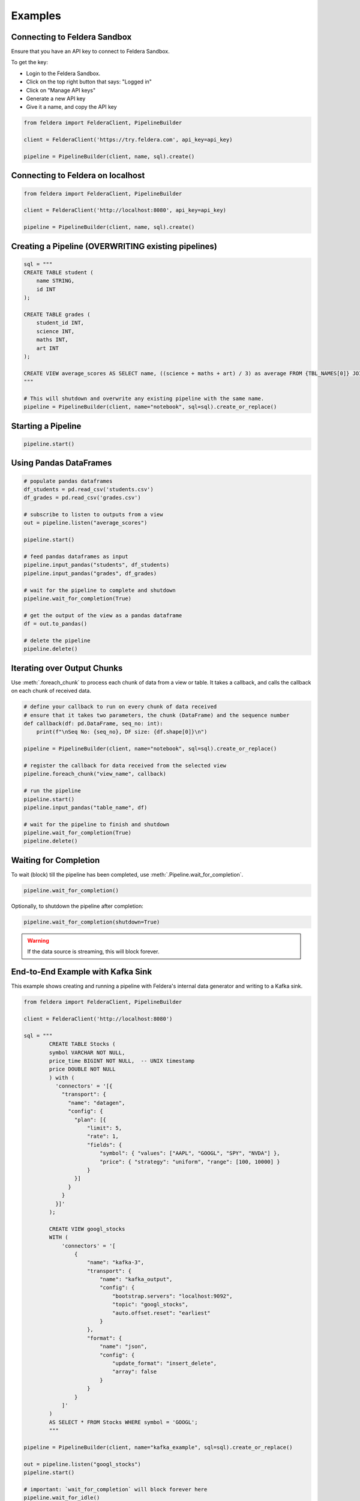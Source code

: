 Examples
~~~~~~~~

Connecting to Feldera Sandbox
=============================

Ensure that you have an API key to connect to Feldera Sandbox.

To get the key:

- Login to the Feldera Sandbox.
- Click on the top right button that says: "Logged in"
- Click on "Manage API keys"
- Generate a new API key
- Give it a name, and copy the API key

.. code-block:: python

    from feldera import FelderaClient, PipelineBuilder

    client = FelderaClient('https://try.feldera.com', api_key=api_key)

    pipeline = PipelineBuilder(client, name, sql).create()

Connecting to Feldera on localhost
==================================

.. code-block:: python

    from feldera import FelderaClient, PipelineBuilder

    client = FelderaClient('http://localhost:8080', api_key=api_key)

    pipeline = PipelineBuilder(client, name, sql).create()

Creating a Pipeline (OVERWRITING existing pipelines)
====================================================

.. code-block:: python

    sql = """
    CREATE TABLE student (
        name STRING,
        id INT
    );

    CREATE TABLE grades (
        student_id INT,
        science INT,
        maths INT,
        art INT
    );

    CREATE VIEW average_scores AS SELECT name, ((science + maths + art) / 3) as average FROM {TBL_NAMES[0]} JOIN {TBL_NAMES[1]} on id = student_id ORDER BY average DESC;
    """

    # This will shutdown and overwrite any existing pipeline with the same name.
    pipeline = PipelineBuilder(client, name="notebook", sql=sql).create_or_replace()

Starting a Pipeline
===================

.. code-block:: python

    pipeline.start()


Using Pandas DataFrames
=======================

.. code-block:: python

    # populate pandas dataframes
    df_students = pd.read_csv('students.csv')
    df_grades = pd.read_csv('grades.csv')

    # subscribe to listen to outputs from a view
    out = pipeline.listen("average_scores")

    pipeline.start()

    # feed pandas dataframes as input
    pipeline.input_pandas("students", df_students)
    pipeline.input_pandas("grades", df_grades)

    # wait for the pipeline to complete and shutdown
    pipeline.wait_for_completion(True)

    # get the output of the view as a pandas dataframe
    df = out.to_pandas()

    # delete the pipeline
    pipeline.delete()

Iterating over Output Chunks
============================

Use :meth:`.foreach_chunk` to process each chunk of data from a view or table.
It takes a callback, and calls the callback on each chunk of received data.

.. code-block:: python

    # define your callback to run on every chunk of data received
    # ensure that it takes two parameters, the chunk (DataFrame) and the sequence number
    def callback(df: pd.DataFrame, seq_no: int):
        print(f"\nSeq No: {seq_no}, DF size: {df.shape[0]}\n")

    pipeline = PipelineBuilder(client, name="notebook", sql=sql).create_or_replace()

    # register the callback for data received from the selected view
    pipeline.foreach_chunk("view_name", callback)

    # run the pipeline
    pipeline.start()
    pipeline.input_pandas("table_name", df)

    # wait for the pipeline to finish and shutdown
    pipeline.wait_for_completion(True)
    pipeline.delete()

Waiting for Completion
======================

To wait (block) till the pipeline has been completed, use :meth:`.Pipeline.wait_for_completion`.

.. code-block:: python

    pipeline.wait_for_completion()

Optionally, to shutdown the pipeline after completion:

.. code-block:: python

    pipeline.wait_for_completion(shutdown=True)

.. warning::
  If the data source is streaming, this will block forever.

End-to-End Example with Kafka Sink
==================================

This example shows creating and running a pipeline with Feldera's internal data generator and writing to a Kafka sink.

.. code-block:: python

    from feldera import FelderaClient, PipelineBuilder

    client = FelderaClient('http://localhost:8080')

    sql = """
            CREATE TABLE Stocks (
            symbol VARCHAR NOT NULL,
            price_time BIGINT NOT NULL,  -- UNIX timestamp
            price DOUBLE NOT NULL
            ) with (
              'connectors' = '[{
                "transport": {
                  "name": "datagen",
                  "config": {
                    "plan": [{
                        "limit": 5,
                        "rate": 1,
                        "fields": {
                            "symbol": { "values": ["AAPL", "GOOGL", "SPY", "NVDA"] },
                            "price": { "strategy": "uniform", "range": [100, 10000] }
                        }
                    }]
                  }
                }
              }]'
            );

            CREATE VIEW googl_stocks
            WITH (
                'connectors' = '[
                    {
                        "name": "kafka-3",
                        "transport": {
                            "name": "kafka_output",
                            "config": {
                                "bootstrap.servers": "localhost:9092",
                                "topic": "googl_stocks",
                                "auto.offset.reset": "earliest"
                            }
                        },
                        "format": {
                            "name": "json",
                            "config": {
                                "update_format": "insert_delete",
                                "array": false
                            }
                        }
                    }
                ]'
            )
            AS SELECT * FROM Stocks WHERE symbol = 'GOOGL';
            """

    pipeline = PipelineBuilder(client, name="kafka_example", sql=sql).create_or_replace()

    out = pipeline.listen("googl_stocks")
    pipeline.start()

    # important: `wait_for_completion` will block forever here
    pipeline.wait_for_idle()
    pipeline.shutdown()
    df = out.to_pandas()
    assert df.shape[0] != 0

    pipeline.delete()

Specifying Data Sources / Sinks
===============================

To connect Feldera to various data sources or sinks, you can define them in the SQL code.
Refer to the connector documentation at: https://docs.feldera.com/connectors/
